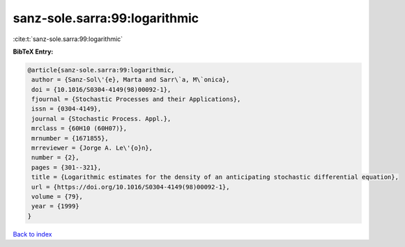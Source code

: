 sanz-sole.sarra:99:logarithmic
==============================

:cite:t:`sanz-sole.sarra:99:logarithmic`

**BibTeX Entry:**

.. code-block:: bibtex

   @article{sanz-sole.sarra:99:logarithmic,
    author = {Sanz-Sol\'{e}, Marta and Sarr\`a, M\`onica},
    doi = {10.1016/S0304-4149(98)00092-1},
    fjournal = {Stochastic Processes and their Applications},
    issn = {0304-4149},
    journal = {Stochastic Process. Appl.},
    mrclass = {60H10 (60H07)},
    mrnumber = {1671855},
    mrreviewer = {Jorge A. Le\'{o}n},
    number = {2},
    pages = {301--321},
    title = {Logarithmic estimates for the density of an anticipating stochastic differential equation},
    url = {https://doi.org/10.1016/S0304-4149(98)00092-1},
    volume = {79},
    year = {1999}
   }

`Back to index <../By-Cite-Keys.rst>`_
